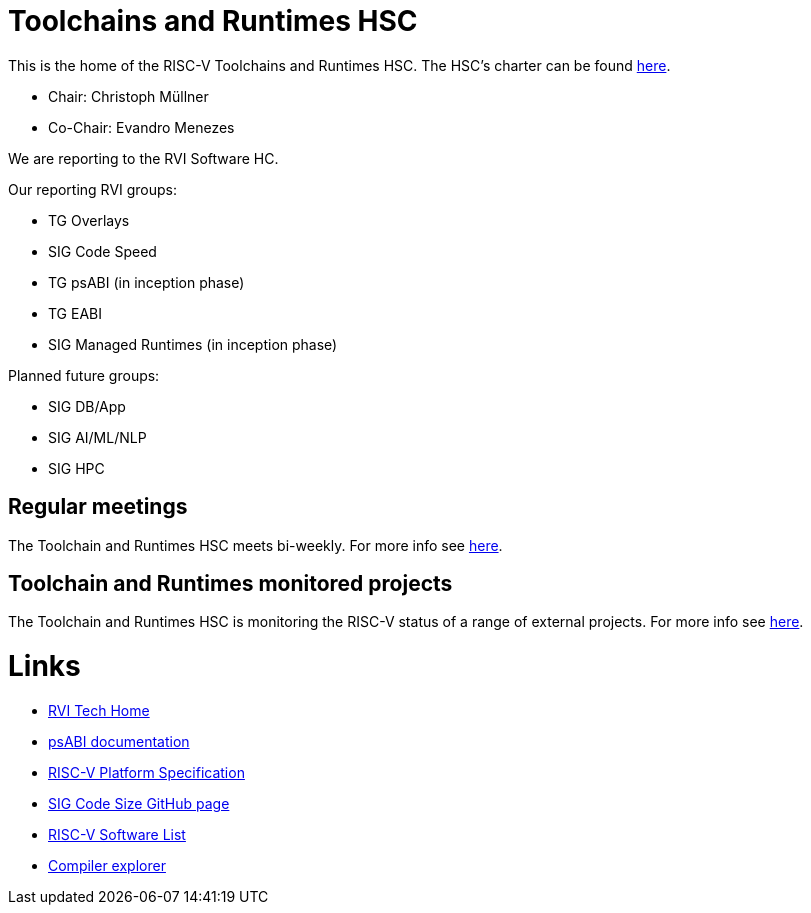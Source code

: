 ////
SPDX-License-Identifier: CC-BY-4.0
////

= Toolchains and Runtimes HSC
:uri-license: {uri-rel-file-base}LICENSE

This is the home of the RISC-V Toolchains and Runtimes HSC.
The HSC's charter can be found link:./charter.adoc[here].

* Chair: Christoph Müllner
* Co-Chair: Evandro Menezes

We are reporting to the RVI Software HC.

Our reporting RVI groups:

* TG Overlays
* SIG Code Speed
* TG psABI (in inception phase)
* TG EABI
* SIG Managed Runtimes (in inception phase)

Planned future groups:

* SIG DB/App
* SIG AI/ML/NLP
* SIG HPC

== Regular meetings

The Toolchain and Runtimes HSC meets bi-weekly.
For more info see link:./meetings/README.adoc[here].

== Toolchain and Runtimes monitored projects

The Toolchain and Runtimes HSC is monitoring
the RISC-V status of a range of external projects.
For more info see link:./monitoring/README.adoc[here].

= Links

* link:https://wiki.riscv.org/display/TECH/Tech+Home[RVI Tech Home]
* link:https://github.com/riscv/riscv-elf-psabi-doc[psABI documentation]
* link:https://github.com/riscv/riscv-platform-specs[RISC-V Platform Specification]
* link:https://github.com/riscv/riscv-code-size-reduction[SIG Code Size GitHub page]
* link:https://github.com/riscv/riscv-software-list[RISC-V Software List]
* link:https://godbolt.org[Compiler explorer]
